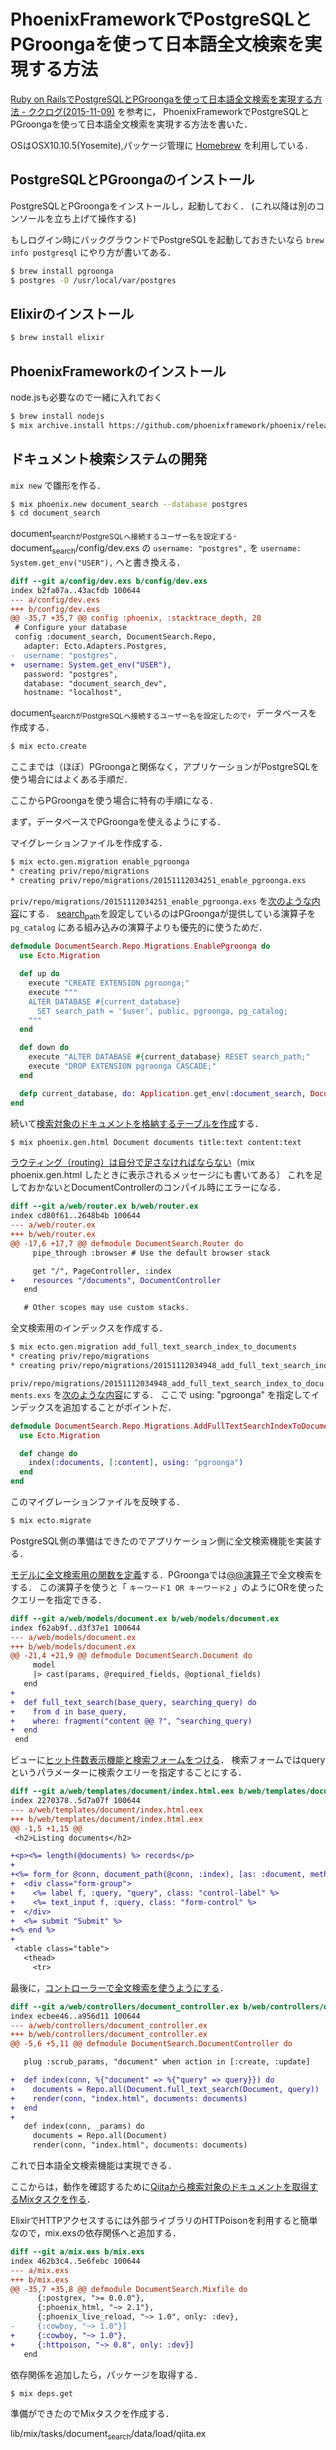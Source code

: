 * PhoenixFrameworkでPostgreSQLとPGroongaを使って日本語全文検索を実現する方法

[[http://www.clear-code.com/blog/2015/11/9.html][Ruby on RailsでPostgreSQLとPGroongaを使って日本語全文検索を実現する方法 - ククログ(2015-11-09)]] を参考に，
PhoenixFrameworkでPostgreSQLとPGroongaを使って日本語全文検索を実現する方法を書いた．

OSはOSX10.10.5(Yosemite),パッケージ管理に [[http://brew.sh/][Homebrew]] を利用している．

** PostgreSQLとPGroongaのインストール

PostgreSQLとPGroongaをインストールし，起動しておく．
(これ以降は別のコンソールを立ち上げて操作する)

もしログイン時にバックグラウンドでPostgreSQLを起動しておきたいなら =brew info postgresql= にやり方が書いてある．

#+begin_src sh
  $ brew install pgroonga
  $ postgres -D /usr/local/var/postgres
#+end_src

** Elixirのインストール

#+begin_src sh
  $ brew install elixir
#+end_src

** PhoenixFrameworkのインストール

node.jsも必要なので一緒に入れておく

#+begin_src sh
  $ brew install nodejs
  $ mix archive.install https://github.com/phoenixframework/phoenix/releases/download/v1.0.3/phoenix_new-1.0.3.ez
#+end_src

** ドキュメント検索システムの開発

=mix new= で雛形を作る．

#+begin_src sh
  $ mix phoenix.new document_search --database postgres
  $ cd document_search
#+end_src

document_searchがPostgreSQLへ接続するユーザー名を設定する．
document_search/config/dev.exs の =username: "postgres",= を =username: System.get_env("USER"),= へと書き換える．

#+begin_src diff
  diff --git a/config/dev.exs b/config/dev.exs
  index b2fa07a..43acfdb 100644
  --- a/config/dev.exs
  +++ b/config/dev.exs
  @@ -35,7 +35,7 @@ config :phoenix, :stacktrace_depth, 20
   # Configure your database
   config :document_search, DocumentSearch.Repo,
     adapter: Ecto.Adapters.Postgres,
  -  username: "postgres",
  +  username: System.get_env("USER"),
     password: "postgres",
     database: "document_search_dev",
     hostname: "localhost",
#+end_src

document_searchがPostgreSQLへ接続するユーザー名を設定したので，データベースを作成する．

#+begin_src sh
  $ mix ecto.create
#+end_src

ここまでは（ほぼ）PGroongaと関係なく，アプリケーションがPostgreSQLを使う場合にはよくある手順だ．

ここからPGroongaを使う場合に特有の手順になる．

まず，データベースでPGroongaを使えるようにする．

マイグレーションファイルを作成する．

#+begin_src sh
  $ mix ecto.gen.migration enable_pgroonga
  * creating priv/repo/migrations
  * creating priv/repo/migrations/20151112034251_enable_pgroonga.exs
#+end_src

=priv/repo/migrations/20151112034251_enable_pgroonga.exs= を[[https://github.com/niku/pgroonga-with-phoenix/commit/4aef714b5d84da8f1b2d760c127fbe85d59142bd][次のような内容]]にする．
[[https://www.postgresql.jp/document/9.4/html/runtime-config-client.html][search_path]]を設定しているのはPGroongaが提供している演算子を =pg_catalog= にある組み込みの演算子よりも優先的に使うためだ．

#+begin_src elixir
  defmodule DocumentSearch.Repo.Migrations.EnablePgroonga do
    use Ecto.Migration

    def up do
      execute "CREATE EXTENSION pgroonga;"
      execute """
      ALTER DATABASE #{current_database}
        SET search_path = '$user', public, pgroonga, pg_catalog;
      """
    end

    def down do
      execute "ALTER DATABASE #{current_database} RESET search_path;"
      execute "DROP EXTENSION pgroonga CASCADE;"
    end

    defp current_database, do: Application.get_env(:document_search, DocumentSearch.Repo)[:database]
  end
#+end_src

続いて[[https://github.com/niku/pgroonga-with-phoenix/commit/59455a60faef146c846d6b97dde78140f4903258][検索対象のドキュメントを格納するテーブルを作成]]する．

#+begin_src sh
  $ mix phoenix.gen.html Document documents title:text content:text
#+end_src

[[https://github.com/niku/pgroonga-with-phoenix/commit/a0a3b3b06fa39802e1c5d4572e3a8d8eb382b75d][ラウティング（routing）は自分で足さなければならない]]（mix phoenix.gen.html したときに表示されるメッセージにも書いてある）
これを足しておかないとDocumentControllerのコンパイル時にエラーになる．

#+begin_src diff
  diff --git a/web/router.ex b/web/router.ex
  index cd80f61..2648b4b 100644
  --- a/web/router.ex
  +++ b/web/router.ex
  @@ -17,6 +17,7 @@ defmodule DocumentSearch.Router do
       pipe_through :browser # Use the default browser stack

       get "/", PageController, :index
  +    resources "/documents", DocumentController
     end

     # Other scopes may use custom stacks.
#+end_src

全文検索用のインデックスを作成する．

#+begin_src sh
  $ mix ecto.gen.migration add_full_text_search_index_to_documents
  * creating priv/repo/migrations
  * creating priv/repo/migrations/20151112034948_add_full_text_search_index_to_documents.exs
#+end_src

=priv/repo/migrations/20151112034948_add_full_text_search_index_to_documents.exs= を[[https://github.com/niku/pgroonga-with-phoenix/commit/8071e0ec5e4a86152d834bfd0df21d571c57f25d][次のような内容]]にする．
ここで using: "pgroonga" を指定してインデックスを追加することがポイントだ．

#+begin_src elixir
  defmodule DocumentSearch.Repo.Migrations.AddFullTextSearchIndexToDocuments do
    use Ecto.Migration

    def change do
      index(:documents, [:content], using: "pgroonga")
    end
  end
#+end_src

このマイグレーションファイルを反映する．

#+begin_src sh
  $ mix ecto.migrate
#+end_src

PostgreSQL側の準備はできたのでアプリケーション側に全文検索機能を実装する．

[[https://github.com/niku/pgroonga-with-phoenix/commit/4db75f5b9f7badd52170c1af09ba71c5da614e58][モデルに全文検索用の関数を定義]]する．PGroongaでは[[http://pgroonga.github.io/ja/reference/operators/query.html][@@演算子]]で全文検索をする．
この演算子を使うと「 =キーワード1 OR キーワード2= 」のようにORを使ったクエリーを指定できる．

#+begin_src diff
  diff --git a/web/models/document.ex b/web/models/document.ex
  index f62ab9f..d3f37e1 100644
  --- a/web/models/document.ex
  +++ b/web/models/document.ex
  @@ -21,4 +21,9 @@ defmodule DocumentSearch.Document do
       model
       |> cast(params, @required_fields, @optional_fields)
     end
  +
  +  def full_text_search(base_query, searching_query) do
  +    from d in base_query,
  +    where: fragment("content @@ ?", ^searching_query)
  +  end
   end
#+end_src

ビューに[[https://github.com/niku/pgroonga-with-phoenix/commit/c84ee87183bb4c6cda627214ce1dd3faf577d41b][ヒット件数表示機能と検索フォームをつける]]．
検索フォームではqueryというパラメーターに検索クエリーを指定することにする．

#+begin_src diff
  diff --git a/web/templates/document/index.html.eex b/web/templates/document/index.html.eex
  index 2270378..5d7a07f 100644
  --- a/web/templates/document/index.html.eex
  +++ b/web/templates/document/index.html.eex
  @@ -1,5 +1,15 @@
   <h2>Listing documents</h2>

  +<p><%= length(@documents) %> records</p>
  +
  +<%= form_for @conn, document_path(@conn, :index), [as: :document, method: :get], fn f -> %>
  +  <div class="form-group">
  +    <%= label f, :query, "query", class: "control-label" %>
  +    <%= text_input f, :query, class: "form-control" %>
  +  </div>
  +  <%= submit "Submit" %>
  +<% end %>
  +
   <table class="table">
     <thead>
       <tr>
#+end_src

最後に，[[https://github.com/niku/pgroonga-with-phoenix/commit/27043a4515b47ad1c85af5db5e3afb37a4c4a6be][コントローラーで全文検索を使うようにする]]．

#+begin_src diff
  diff --git a/web/controllers/document_controller.ex b/web/controllers/document_controller.ex
  index ecbee46..a956d11 100644
  --- a/web/controllers/document_controller.ex
  +++ b/web/controllers/document_controller.ex
  @@ -5,6 +5,11 @@ defmodule DocumentSearch.DocumentController do

     plug :scrub_params, "document" when action in [:create, :update]

  +  def index(conn, %{"document" => %{"query" => query}}) do
  +    documents = Repo.all(Document.full_text_search(Document, query))
  +    render(conn, "index.html", documents: documents)
  +  end
  +
     def index(conn, _params) do
       documents = Repo.all(Document)
       render(conn, "index.html", documents: documents)
#+end_src

これで日本語全文検索機能は実現できる．

ここからは，動作を確認するために[[https://github.com/niku/pgroonga-with-phoenix/commit/6733a6bfb7071968ad4003ca36a4671ff3b5567c][Qiitaから検索対象のドキュメントを取得するMixタスクを作る]]．

ElixirでHTTPアクセスするには外部ライブラリのHTTPoisonを利用すると簡単なので，mix.exsの依存関係へと追加する．

#+begin_src diff
  diff --git a/mix.exs b/mix.exs
  index 462b3c4..5e6febc 100644
  --- a/mix.exs
  +++ b/mix.exs
  @@ -35,7 +35,8 @@ defmodule DocumentSearch.Mixfile do
        {:postgrex, ">= 0.0.0"},
        {:phoenix_html, "~> 2.1"},
        {:phoenix_live_reload, "~> 1.0", only: :dev},
  -     {:cowboy, "~> 1.0"}]
  +     {:cowboy, "~> 1.0"},
  +     {:httpoison, "~> 0.8", only: :dev}]
     end
#+end_src

依存関係を追加したら，パッケージを取得する．

#+begin_src sh
  $ mix deps.get
#+end_src

準備ができたのでMixタスクを作成する．

lib/mix/tasks/document_search/data/load/qiita.ex

#+begin_src elixir
  defmodule Mix.Tasks.DocumentSearch.Data.Load.Qiita do
    use Mix.Task

    @shortdoc "Load data from Qiita"
    def run(_args) do
      HTTPoison.start
      DocumentSearch.Repo.start_link

      tag = "groonga"
      url = "https://qiita.com/api/v2/items?page=1&per_page=100&query=tag:#{tag}"
      %HTTPoison.Response{body: body} = HTTPoison.get!(url)
      Poison.Parser.parse!(body)
      |> Enum.map(fn entry ->
        params = %{title: entry["title"], content: entry["body"]}
        DocumentSearch.Document.changeset(%DocumentSearch.Document{}, params)
      end)
      |> Enum.each(&DocumentSearch.Repo.insert!/1)
    end
  end
#+end_src

Mixタスクができたら，コンパイルする．コンパイルしないとmix helpへタスクとして出てこないので注意すること．

コンパイルが完了したら，実行して検索対象のドキュメントを作成する．

#+begin_src sh
  $ mix compile
  $ mix document_search.data.load.qiita
#+end_src

サーバーを起動する．

#+begin_src sh
  $ mix phoenix.server
#+end_src

=http://localhost:4000/documents= にアクセスすると，ドキュメントは100件ある．

[[./empty_query.png]]

フォームに「オブジェクト」と日本語のクエリーを入力すると，
「オブジェクト」で絞り込んで16件になっている．日本語で全文検索ができている．

[[./object_query.png]]

次のようにOR検索もできる．「オブジェクト」単体で検索したときの16件よりも件数が増えているのでORが効いていることがわかる．

[[./object_or_api_query.png]]

** まとめ

PotgreSQLとPGroonga（ぴーじーるんが）を使ってPhoenixFrameworkで日本語全文検索機能を実現する方法を説明した．

ポイントは次の通り．

- =CREATE EXTENSION pgroonga;=
- =ALTER DATABASE SET search_path=
- =index(:documents, [:content], using: "pgroonga")=
- =where: fragment("content @@ ?", ^searching_query)=

PhoenixFrameworkからも簡単に日本語全文検索が利用できることがわかった．
